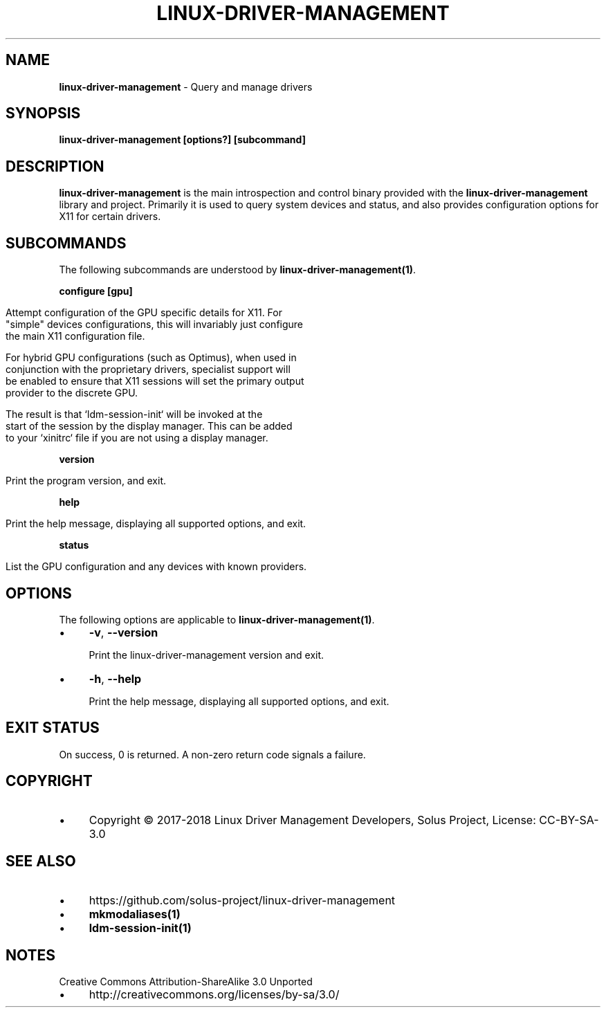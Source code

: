 .\" generated with Ronn/v0.7.3
.\" http://github.com/rtomayko/ronn/tree/0.7.3
.
.TH "LINUX\-DRIVER\-MANAGEMENT" "1" "January 2018" "" ""
.
.SH "NAME"
\fBlinux\-driver\-management\fR \- Query and manage drivers
.
.SH "SYNOPSIS"
\fBlinux\-driver\-management [options?] [subcommand]\fR
.
.SH "DESCRIPTION"
\fBlinux\-driver\-management\fR is the main introspection and control binary provided with the \fBlinux\-driver\-management\fR library and project\. Primarily it is used to query system devices and status, and also provides configuration options for X11 for certain drivers\.
.
.SH "SUBCOMMANDS"
The following subcommands are understood by \fBlinux\-driver\-management(1)\fR\.
.
.P
\fBconfigure [gpu]\fR
.
.IP "" 4
.
.nf

Attempt configuration of the GPU specific details for X11\. For
"simple" devices configurations, this will invariably just configure
the main X11 configuration file\.

For hybrid GPU configurations (such as Optimus), when used in
conjunction with the proprietary drivers, specialist support will
be enabled to ensure that X11 sessions will set the primary output
provider to the discrete GPU\.

The result is that `ldm\-session\-init` will be invoked at the
start of the session by the display manager\. This can be added
to your `xinitrc` file if you are not using a display manager\.
.
.fi
.
.IP "" 0
.
.P
\fBversion\fR
.
.IP "" 4
.
.nf

Print the program version, and exit\.
.
.fi
.
.IP "" 0
.
.P
\fBhelp\fR
.
.IP "" 4
.
.nf

Print the help message, displaying all supported options, and exit\.
.
.fi
.
.IP "" 0
.
.P
\fBstatus\fR
.
.IP "" 4
.
.nf

List the GPU configuration and any devices with known providers\.
.
.fi
.
.IP "" 0
.
.SH "OPTIONS"
The following options are applicable to \fBlinux\-driver\-management(1)\fR\.
.
.IP "\(bu" 4
\fB\-v\fR, \fB\-\-version\fR
.
.IP
Print the linux\-driver\-management version and exit\.
.
.IP "\(bu" 4
\fB\-h\fR, \fB\-\-help\fR
.
.IP
Print the help message, displaying all supported options, and exit\.
.
.IP "" 0
.
.SH "EXIT STATUS"
On success, 0 is returned\. A non\-zero return code signals a failure\.
.
.SH "COPYRIGHT"
.
.IP "\(bu" 4
Copyright © 2017\-2018 Linux Driver Management Developers, Solus Project, License: CC\-BY\-SA\-3\.0
.
.IP "" 0
.
.SH "SEE ALSO"
.
.IP "\(bu" 4
https://github\.com/solus\-project/linux\-driver\-management
.
.IP "\(bu" 4
\fBmkmodaliases(1)\fR
.
.IP "\(bu" 4
\fBldm\-session\-init(1)\fR
.
.IP "" 0
.
.SH "NOTES"
Creative Commons Attribution\-ShareAlike 3\.0 Unported
.
.IP "\(bu" 4
http://creativecommons\.org/licenses/by\-sa/3\.0/
.
.IP "" 0

